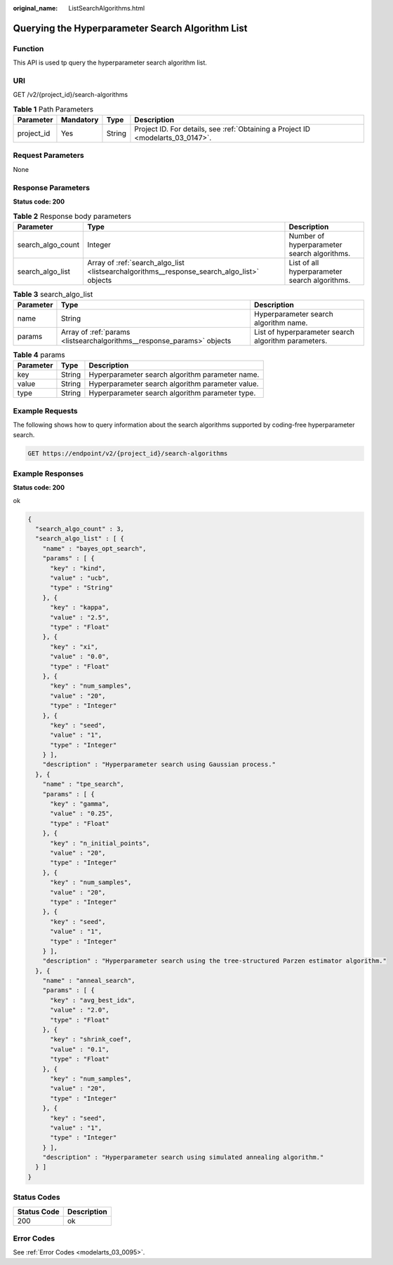 :original_name: ListSearchAlgorithms.html

.. _ListSearchAlgorithms:

Querying the Hyperparameter Search Algorithm List
=================================================

Function
--------

This API is used tp query the hyperparameter search algorithm list.

URI
---

GET /v2/{project_id}/search-algorithms

.. table:: **Table 1** Path Parameters

   +------------+-----------+--------+---------------------------------------------------------------------------------+
   | Parameter  | Mandatory | Type   | Description                                                                     |
   +============+===========+========+=================================================================================+
   | project_id | Yes       | String | Project ID. For details, see :ref:`Obtaining a Project ID <modelarts_03_0147>`. |
   +------------+-----------+--------+---------------------------------------------------------------------------------+

Request Parameters
------------------

None

Response Parameters
-------------------

**Status code: 200**

.. table:: **Table 2** Response body parameters

   +-------------------+--------------------------------------------------------------------------------------------+-----------------------------------------------+
   | Parameter         | Type                                                                                       | Description                                   |
   +===================+============================================================================================+===============================================+
   | search_algo_count | Integer                                                                                    | Number of hyperparameter search algorithms.   |
   +-------------------+--------------------------------------------------------------------------------------------+-----------------------------------------------+
   | search_algo_list  | Array of :ref:`search_algo_list <listsearchalgorithms__response_search_algo_list>` objects | List of all hyperparameter search algorithms. |
   +-------------------+--------------------------------------------------------------------------------------------+-----------------------------------------------+

.. _listsearchalgorithms__response_search_algo_list:

.. table:: **Table 3** search_algo_list

   +-----------+------------------------------------------------------------------------+-----------------------------------------------------+
   | Parameter | Type                                                                   | Description                                         |
   +===========+========================================================================+=====================================================+
   | name      | String                                                                 | Hyperparameter search algorithm name.               |
   +-----------+------------------------------------------------------------------------+-----------------------------------------------------+
   | params    | Array of :ref:`params <listsearchalgorithms__response_params>` objects | List of hyperparameter search algorithm parameters. |
   +-----------+------------------------------------------------------------------------+-----------------------------------------------------+

.. _listsearchalgorithms__response_params:

.. table:: **Table 4** params

   ========= ====== ================================================
   Parameter Type   Description
   ========= ====== ================================================
   key       String Hyperparameter search algorithm parameter name.
   value     String Hyperparameter search algorithm parameter value.
   type      String Hyperparameter search algorithm parameter type.
   ========= ====== ================================================

Example Requests
----------------

The following shows how to query information about the search algorithms supported by coding-free hyperparameter search.

.. code-block:: text

   GET https://endpoint/v2/{project_id}/search-algorithms

Example Responses
-----------------

**Status code: 200**

ok

.. code-block::

   {
     "search_algo_count" : 3,
     "search_algo_list" : [ {
       "name" : "bayes_opt_search",
       "params" : [ {
         "key" : "kind",
         "value" : "ucb",
         "type" : "String"
       }, {
         "key" : "kappa",
         "value" : "2.5",
         "type" : "Float"
       }, {
         "key" : "xi",
         "value" : "0.0",
         "type" : "Float"
       }, {
         "key" : "num_samples",
         "value" : "20",
         "type" : "Integer"
       }, {
         "key" : "seed",
         "value" : "1",
         "type" : "Integer"
       } ],
       "description" : "Hyperparameter search using Gaussian process."
     }, {
       "name" : "tpe_search",
       "params" : [ {
         "key" : "gamma",
         "value" : "0.25",
         "type" : "Float"
       }, {
         "key" : "n_initial_points",
         "value" : "20",
         "type" : "Integer"
       }, {
         "key" : "num_samples",
         "value" : "20",
         "type" : "Integer"
       }, {
         "key" : "seed",
         "value" : "1",
         "type" : "Integer"
       } ],
       "description" : "Hyperparameter search using the tree-structured Parzen estimator algorithm."
     }, {
       "name" : "anneal_search",
       "params" : [ {
         "key" : "avg_best_idx",
         "value" : "2.0",
         "type" : "Float"
       }, {
         "key" : "shrink_coef",
         "value" : "0.1",
         "type" : "Float"
       }, {
         "key" : "num_samples",
         "value" : "20",
         "type" : "Integer"
       }, {
         "key" : "seed",
         "value" : "1",
         "type" : "Integer"
       } ],
       "description" : "Hyperparameter search using simulated annealing algorithm."
     } ]
   }

Status Codes
------------

=========== ===========
Status Code Description
=========== ===========
200         ok
=========== ===========

Error Codes
-----------

See :ref:`Error Codes <modelarts_03_0095>`.
